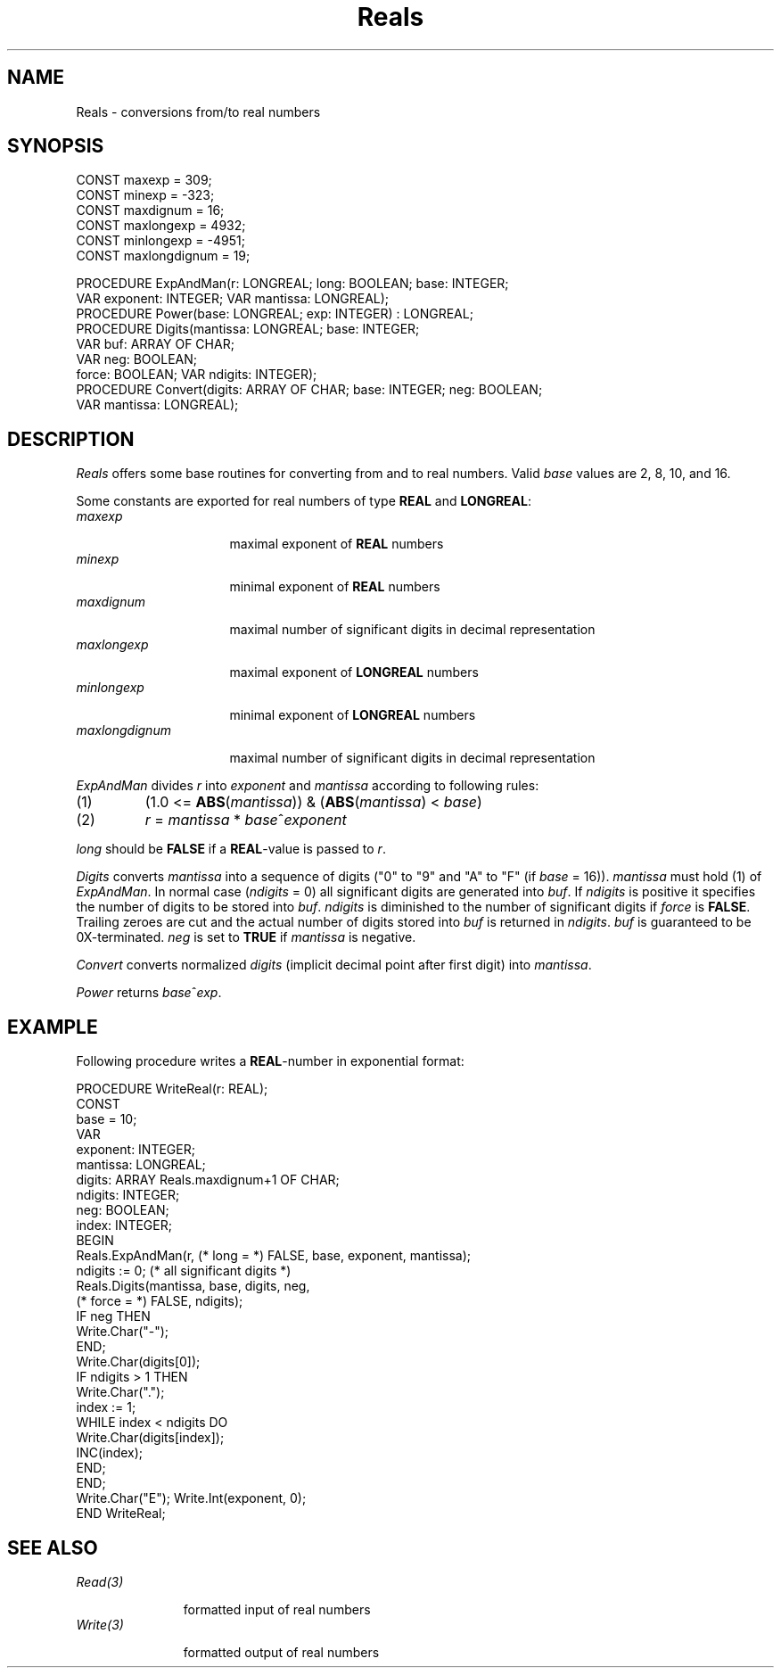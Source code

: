 .\" ---------------------------------------------------------------------------
.\" Ulm's Oberon System Documentation
.\" Copyright (C) 1989-1995 by University of Ulm, SAI, D-89069 Ulm, Germany
.\" ---------------------------------------------------------------------------
.\"    Permission is granted to make and distribute verbatim copies of this
.\" manual provided the copyright notice and this permission notice are
.\" preserved on all copies.
.\" 
.\"    Permission is granted to copy and distribute modified versions of
.\" this manual under the conditions for verbatim copying, provided also
.\" that the sections entitled "GNU General Public License" and "Protect
.\" Your Freedom--Fight `Look And Feel'" are included exactly as in the
.\" original, and provided that the entire resulting derived work is
.\" distributed under the terms of a permission notice identical to this
.\" one.
.\" 
.\"    Permission is granted to copy and distribute translations of this
.\" manual into another language, under the above conditions for modified
.\" versions, except that the sections entitled "GNU General Public
.\" License" and "Protect Your Freedom--Fight `Look And Feel'", and this
.\" permission notice, may be included in translations approved by the Free
.\" Software Foundation instead of in the original English.
.\" ---------------------------------------------------------------------------
.de Pg
.nf
.ie t \{\
.	sp 0.3v
.	ps 9
.	ft CW
.\}
.el .sp 1v
..
.de Pe
.ie t \{\
.	ps
.	ft P
.	sp 0.3v
.\}
.el .sp 1v
.fi
..
'\"----------------------------------------------------------------------------
.de Tb
.br
.nr Tw \w'\\$1MMM'
.in +\\n(Twu
..
.de Te
.in -\\n(Twu
..
.de Tp
.br
.ne 2v
.in -\\n(Twu
\fI\\$1\fP
.br
.in +\\n(Twu
.sp -1
..
'\"----------------------------------------------------------------------------
'\" Is [prefix]
'\" Ic capability
'\" If procname params [rtype]
'\" Ef
'\"----------------------------------------------------------------------------
.de Is
.br
.ie \\n(.$=1 .ds iS \\$1
.el .ds iS "
.nr I1 5
.nr I2 5
.in +\\n(I1
..
.de Ic
.sp .3
.in -\\n(I1
.nr I1 5
.nr I2 2
.in +\\n(I1
.ti -\\n(I1
If
\.I \\$1
\.B IN
\.IR caps :
.br
..
.de If
.ne 3v
.sp 0.3
.ti -\\n(I2
.ie \\n(.$=3 \fI\\$1\fP: \fBPROCEDURE\fP(\\*(iS\\$2) : \\$3;
.el \fI\\$1\fP: \fBPROCEDURE\fP(\\*(iS\\$2);
.br
..
.de Ef
.in -\\n(I1
.sp 0.3
..
'\"----------------------------------------------------------------------------
'\"	Strings - made in Ulm (tm 8/87)
'\"
'\"				troff or new nroff
'ds A \(:A
'ds O \(:O
'ds U \(:U
'ds a \(:a
'ds o \(:o
'ds u \(:u
'ds s \(ss
'\"
'\"     international character support
.ds ' \h'\w'e'u*4/10'\z\(aa\h'-\w'e'u*4/10'
.ds ` \h'\w'e'u*4/10'\z\(ga\h'-\w'e'u*4/10'
.ds : \v'-0.6m'\h'(1u-(\\n(.fu%2u))*0.13m+0.06m'\z.\h'0.2m'\z.\h'-((1u-(\\n(.fu%2u))*0.13m+0.26m)'\v'0.6m'
.ds ^ \\k:\h'-\\n(.fu+1u/2u*2u+\\n(.fu-1u*0.13m+0.06m'\z^\h'|\\n:u'
.ds ~ \\k:\h'-\\n(.fu+1u/2u*2u+\\n(.fu-1u*0.13m+0.06m'\z~\h'|\\n:u'
.ds C \\k:\\h'+\\w'e'u/4u'\\v'-0.6m'\\s6v\\s0\\v'0.6m'\\h'|\\n:u'
.ds v \\k:\(ah\\h'|\\n:u'
.ds , \\k:\\h'\\w'c'u*0.4u'\\z,\\h'|\\n:u'
'\"----------------------------------------------------------------------------
.ie t .ds St "\v'.3m'\s+2*\s-2\v'-.3m'
.el .ds St *
.de cC
.IP "\fB\\$1\fP"
..
'\"----------------------------------------------------------------------------
.de Op
.TP
.SM
.ie \\n(.$=2 .BI (+|\-)\\$1 " \\$2"
.el .B (+|\-)\\$1
..
.de Mo
.TP
.SM
.BI \\$1 " \\$2"
..
'\"----------------------------------------------------------------------------
.TH Reals 3 "Last change: 16 September 1996" "Release 0.5" "Ulm's Oberon System"
.SH NAME
Reals \- conversions from/to real numbers
.SH SYNOPSIS
.Pg
CONST maxexp = 309;
CONST minexp = -323;
CONST maxdignum = 16;
CONST maxlongexp = 4932;
CONST minlongexp = -4951;
CONST maxlongdignum = 19;
.sp 0.7
PROCEDURE ExpAndMan(r: LONGREAL; long: BOOLEAN; base: INTEGER;
                 VAR exponent: INTEGER; VAR mantissa: LONGREAL);
.sp 0.3
PROCEDURE Power(base: LONGREAL; exp: INTEGER) : LONGREAL;
.sp 0.3
PROCEDURE Digits(mantissa: LONGREAL; base: INTEGER;
                 VAR buf: ARRAY OF CHAR;
                 VAR neg: BOOLEAN;
                 force: BOOLEAN; VAR ndigits: INTEGER);
.sp 0.3
PROCEDURE Convert(digits: ARRAY OF CHAR; base: INTEGER; neg: BOOLEAN;
                  VAR mantissa: LONGREAL);
.Pe
.SH DESCRIPTION
.I Reals
offers some base routines for converting from and to real numbers.
Valid \fIbase\fP values are 2, 8, 10, and 16.
.PP
Some constants are exported for real numbers of type \fBREAL\fP and
\fBLONGREAL\fP:
.Tb maxlongdignum
.Tp maxexp
maximal exponent of \fBREAL\fP numbers
.Tp minexp
minimal exponent of \fBREAL\fP numbers
.Tp maxdignum
maximal number of significant digits in decimal representation
.Tp maxlongexp
maximal exponent of \fBLONGREAL\fP numbers
.Tp minlongexp
minimal exponent of \fBLONGREAL\fP numbers
.Tp maxlongdignum
maximal number of significant digits in decimal representation
.Te
.PP
.I ExpAndMan
divides
.I r
into \fIexponent\fP and \fImantissa\fP according to following rules:
.IP (1)
(1.0 <= \fBABS\fP(\fImantissa\fP)) & (\fBABS\fP(\fImantissa\fP) < \fIbase\fP)
.IP (2)
\fIr\fP = \fImantissa\fP * \fIbase\fP^\fIexponent\fP
.PP
.I long
should be
.B FALSE
if a \fBREAL\fP-value is passed to \fIr\fP.
.PP
.I Digits
converts
.I mantissa
into a sequence of digits ("0" to "9" and "A" to "F" (if \fIbase\fP = 16)).
.I mantissa
must hold (1) of
.IR ExpAndMan .
In normal case (\fIndigits\fP = 0) all significant digits are
generated into \fIbuf\fP.
If \fIndigits\fP is positive
it specifies the number of digits
to be stored into \fIbuf\fP.
\fIndigits\fP is diminished to the number of significant digits
if \fIforce\fP is \fBFALSE\fP.
Trailing zeroes are cut and the actual number of digits stored into
.I buf
is returned in
.IR ndigits .
.I buf
is guaranteed to be 0X-terminated.
.I neg
is set to
.B TRUE
if \fImantissa\fP is negative.
.PP
.I Convert
converts normalized
.I digits
(implicit decimal point after first digit)
into
.IR mantissa .
.PP
.I Power
returns \fIbase\fP^\fIexp\fP.
.SH EXAMPLE
Following procedure writes a \fBREAL\fP-number in exponential format:
.Pg
PROCEDURE WriteReal(r: REAL);
   CONST
      base = 10;
   VAR
      exponent: INTEGER;
      mantissa: LONGREAL;
      digits: ARRAY Reals.maxdignum+1 OF CHAR;
      ndigits: INTEGER;
      neg: BOOLEAN;
      index: INTEGER;
BEGIN
   Reals.ExpAndMan(r, (* long = *) FALSE, base, exponent, mantissa);
   ndigits := 0; (* all significant digits *)
   Reals.Digits(mantissa, base, digits, neg,
                (* force = *) FALSE, ndigits);
   IF neg THEN
      Write.Char("-");
   END;
   Write.Char(digits[0]);
   IF ndigits > 1 THEN
      Write.Char(".");
      index := 1;
      WHILE index < ndigits DO
         Write.Char(digits[index]);
         INC(index);
      END;
   END;
   Write.Char("E"); Write.Int(exponent, 0);
END WriteReal;
.Pe
.SH "SEE ALSO"
.Tb Write(3)
.Tp Read(3)
formatted input of real numbers
.Tp Write(3)
formatted output of real numbers
.Te
.\" ---------------------------------------------------------------------------
.\" $Id: Reals.3,v 1.3 1996/09/16 16:55:29 borchert Exp $
.\" ---------------------------------------------------------------------------
.\" $Log: Reals.3,v $
.\" Revision 1.3  1996/09/16  16:55:29  borchert
.\" formatting changed
.\"
.\" Revision 1.2  91/06/20  13:39:08  borchert
.\" table fixed
.\" 
.\" Revision 1.1  90/08/31  17:02:18  borchert
.\" Initial revision
.\" 
.\" ---------------------------------------------------------------------------
